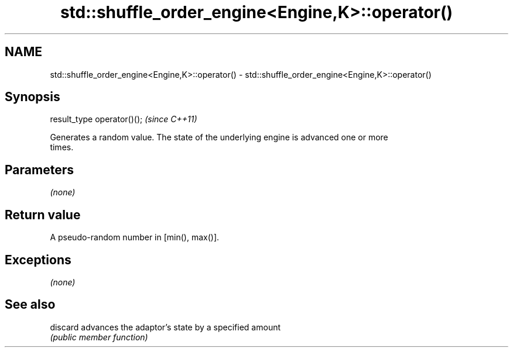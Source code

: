 .TH std::shuffle_order_engine<Engine,K>::operator() 3 "2019.08.27" "http://cppreference.com" "C++ Standard Libary"
.SH NAME
std::shuffle_order_engine<Engine,K>::operator() \- std::shuffle_order_engine<Engine,K>::operator()

.SH Synopsis
   result_type operator()();  \fI(since C++11)\fP

   Generates a random value. The state of the underlying engine is advanced one or more
   times.

.SH Parameters

   \fI(none)\fP

.SH Return value

   A pseudo-random number in [min(), max()].

.SH Exceptions

   \fI(none)\fP

.SH See also

   discard advances the adaptor's state by a specified amount
           \fI(public member function)\fP
